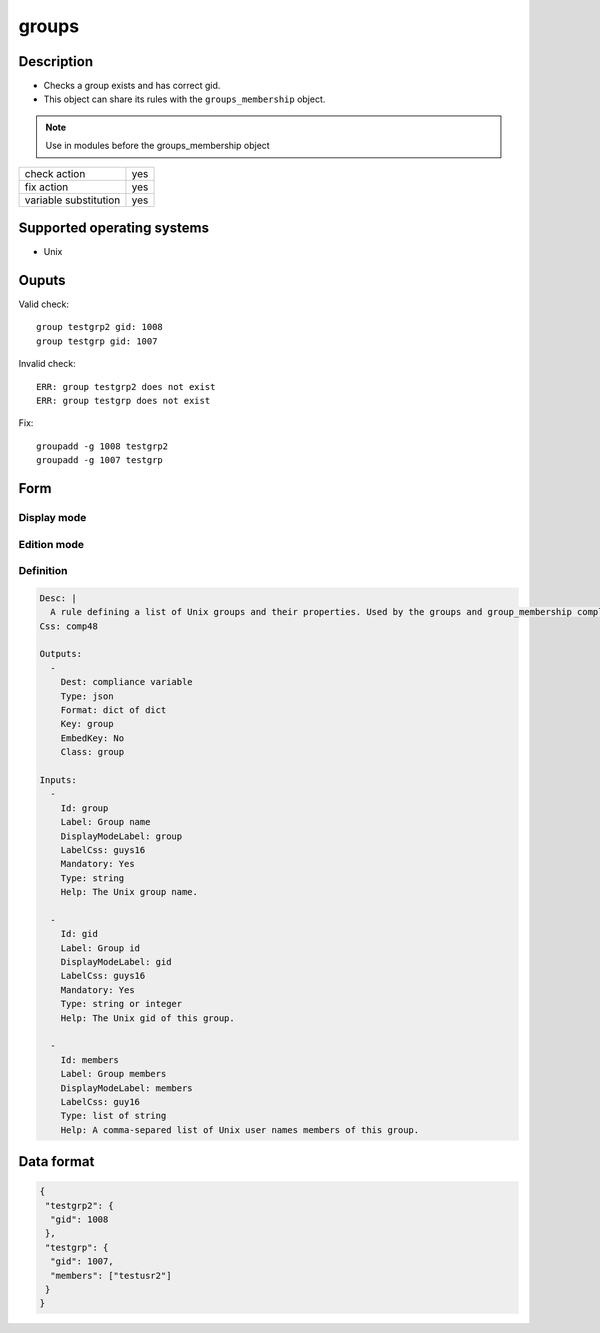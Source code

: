 groups
*****

Description
============

* Checks a group exists and has correct gid.
* This object can share its rules with the ``groups_membership`` object.

.. note:: Use in modules before the groups_membership object

+-----------------------+-----+
| check action          | yes |
+-----------------------+-----+
| fix action            | yes |
+-----------------------+-----+
| variable substitution | yes |
+-----------------------+-----+

Supported operating systems
===========================

* Unix

Ouputs
======

Valid check::

	group testgrp2 gid: 1008
	group testgrp gid: 1007

Invalid check::

	ERR: group testgrp2 does not exist
	ERR: group testgrp does not exist

Fix::

	groupadd -g 1008 testgrp2
	groupadd -g 1007 testgrp

Form
====

Display mode
++++++++++++

.. figure:: _static/compliance.objects.groups.2.png

Edition mode
++++++++++++

.. figure:: _static/compliance.objects.groups.1.png

Definition
++++++++++

.. code-block:: yaml

        Desc: |
          A rule defining a list of Unix groups and their properties. Used by the groups and group_membership compliance objects.
        Css: comp48
        
        Outputs:
          -
            Dest: compliance variable
            Type: json
            Format: dict of dict
            Key: group
            EmbedKey: No
            Class: group
        
        Inputs:
          -
            Id: group
            Label: Group name
            DisplayModeLabel: group
            LabelCss: guys16
            Mandatory: Yes
            Type: string
            Help: The Unix group name.
        
          -
            Id: gid
            Label: Group id
            DisplayModeLabel: gid
            LabelCss: guys16
            Mandatory: Yes
            Type: string or integer
            Help: The Unix gid of this group.
        
          -
            Id: members
            Label: Group members
            DisplayModeLabel: members
            LabelCss: guy16
            Type: list of string
            Help: A comma-separed list of Unix user names members of this group.

Data format
===========

.. code-block:: json

	{
	 "testgrp2": {
	  "gid": 1008
	 },
	 "testgrp": {
	  "gid": 1007,
	  "members": ["testusr2"]
	 }
	}
